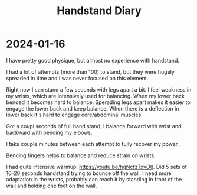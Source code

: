 :PROPERTIES:
:ID:       17ae244d-076e-4735-8e67-4e2c952d8465
:END:
#+title: Handstand Diary

* 2024-01-16
I have pretty good physique, but almost no experience with handstand.

I had a lot of attempts (more than 100) to stand, but they were hugely
spreaded in time and I was never focused on this element.

Right now I can stand a few seconds with legs apart a bit.  I feel
weakness in my wrists, which are intensively used for balancing.  When
my lower back bended it becomes hard to balance.  Sperading legs apart
makes it easier to engage the lower back and keep balance.  When there
is a deflection in lower back it's hard to engage core/abdominal
muscles.

Got a coupl seconds of full hand stand, I balance forward with wrist
and backward with bending my elbows.

I take couple minutes between each attempt to fully recover my power.

Bending fingers helps to balance and reduce strain on wrists.

I had quite intensive warmup: https://youtu.be/hgNcfzTxvO8.  Did 5
sets of 10-20 seconds handstand trying to bounce off the wall.  I need
more adaptation in the wrists, probably can reach it by standing in
front of the wall and holding one foot on the wall.
